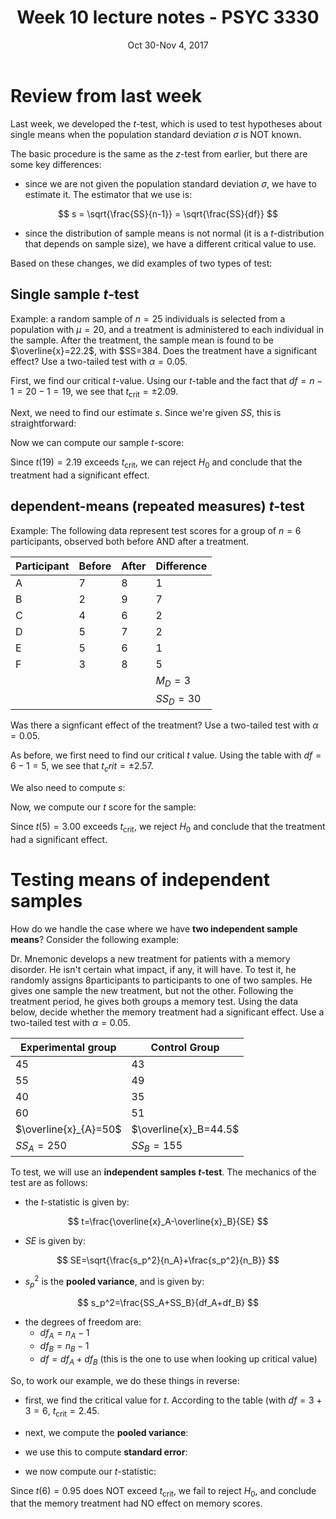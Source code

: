 #+TITLE: Week 10 lecture notes - PSYC 3330
#+AUTHOR:
#+DATE: Oct 30-Nov 4, 2017 
#+OPTIONS: toc:nil num:nil

* Review from last week
Last week, we developed the $t$-test, which is used to test hypotheses about single means when the population standard deviation $\sigma$ is NOT known.

The basic procedure is the same as the $z$-test from earlier, but there are some key differences:

- since we are not given the population standard deviation $\sigma$, we have to estimate it.  The estimator that we use is:

\[
s = \sqrt{\frac{SS}{n-1}} = \sqrt{\frac{SS}{df}}
\]

- since the distribution of sample means is not normal (it is a $t$-distribution that depends on sample size), we have a different critical value to use.

Based on these changes, we did examples of two types of test:

** Single sample $t$-test

Example: a random sample of $n=25$ individuals is selected from a population with $\mu=20$, and a treatment is administered to each individual in the sample. After the treatment, the sample mean is found to be $\overline{x}=22.2$, with $SS=384.  Does the treatment have a significant effect?  Use a two-tailed test with $\alpha=0.05$.

First, we find our critical $t$-value.  Using our $t$-table and the fact that $df=n-1=20-1=19$, we see that $t_{\text{crit}}=\pm 2.09$.

Next, we need to find our estimate $s$.  Since we're given $SS$, this is straightforward:

\begin{align*}
s &=\sqrt{\frac{SS}{df}}\\
  &=\sqrt{\frac{384}{19}}\\
  &=4.50
\end{align*}

Now we can compute our sample $t$-score:

\begin{align*}
t_{\text{sample}} &= \frac{\overline{x}-\mu}{s/\sqrt{n}}\\
 &= \frac{22.2-20}{4.50/\sqrt{20}}\\
 &= 2.19\\
\end{align*}

Since $t(19)=2.19$ exceeds $t_{\text{crit}}$, we can reject $H_0$ and conclude that the treatment had a significant effect.

** dependent-means (repeated measures) $t$-test

Example: The following data represent test scores for a group of $n=6$ participants, observed both before AND after a treatment.  

| Participant | Before | After |  Difference |
|-------------+--------+-------+-------------|
| A           |      7 |     8 |           1 |
| B           |      2 |     9 |           7 |
| C           |      4 |     6 |           2 |
| D           |      5 |     7 |           2 |
| E           |      5 |     6 |           1 |
| F           |      3 |     8 |           5 |
|-------------+--------+-------+-------------|
|             |        |       |   $M_D = 3$ |
|             |        |       | $SS_D = 30$ |

Was there a signficant effect of the treatment?  Use a two-tailed test with $\alpha=0.05$.

As before, we first need to find our critical $t$ value.  Using the table with $df=6-1=5$, we see that $t_crit=\pm 2.57$.

We also need to compute $s$:

\begin{align*}
s &=\sqrt{\frac{SS}{df}}\\
  &=\sqrt{\frac{30}{5}}\\
  &=2.45\\
\end{align*}

Now, we compute our $t$ score for the sample:

\begin{align*}
t_{\text{sample}} &= \frac{\overline{D}-\mu_D}{s/\sqrt{n}}\\
&= \frac{3-0}{2.45/\sqrt{6}}\\
&= 3.00\\
\end{align*}

Since $t(5)=3.00$ exceeds $t_{\text{crit}}$, we reject $H_0$ and conclude that the treatment had a significant effect.

* Testing means of independent samples

How do we handle the case where we have *two independent sample means*?  Consider the following example:

Dr. Mnemonic develops a new treatment for patients with a memory disorder. He isn't certain what impact, if any, it will have. To test it, he randomly assigns 8participants to participants to one of two samples.  He gives one sample the new treatment, but not the other.  Following the treatment period, he gives both groups a memory test.  Using the data below, decide whether the memory treatment had a significant effect. Use a two-tailed test with $\alpha=0.05$.

|    Experimental group |         Control Group |
|-----------------------+-----------------------|
|                    45 |                    43 |
|                    55 |                    49 |
|                    40 |                    35 |
|                    60 |                    51 |
|-----------------------+-----------------------|
| $\overline{x}_{A}=50$ | $\overline{x}_B=44.5$ |
|            $SS_A=250$ | $SS_B=155$            |

To test, we will use an *independent samples $t$-test*. The mechanics of the test are as follows:

- the $t$-statistic is given by:

\[
t=\frac{\overline{x}_A-\overline{x}_B}{SE}
\]

- $SE$ is given by:

\[
SE=\sqrt{\frac{s_p^2}{n_A}+\frac{s_p^2}{n_B}}
\]

- $s_p^2$ is the *pooled variance*, and is given by:

\[
s_p^2=\frac{SS_A+SS_B}{df_A+df_B}
\]

- the degrees of freedom are:
  - $df_A=n_A-1$
  - $df_B=n_B-1$
  - $df = df_A+df_B$ (this is the one to use when looking up critical value)

So, to work our example, we do these things in reverse:

- first, we find the critical value for $t$.  According to the table (with $df=3+3=6$, $t_{\text{crit}}=2.45$.

- next, we compute the *pooled variance*:

\begin{align*}
s_p^2 &= \frac{SS_A+SS_B}{df_A+df_B}\\
      &= \frac{250+155}{3+3}\\
      &= 67.5\\
\end{align*}

- we use this to compute *standard error*:

\begin{align*}
SE &= \sqrt{\frac{s_p^2}{n_A}+\frac{s_p^2}{n_B}}\\
   &= \sqrt{\frac{67.5}{4}+\frac{67.5}{4}}\\
   &= 5.81\\
\end{align*}

- we now compute our $t$-statistic:

\begin{align*}
t &= \frac{\overline{x}_A-\overline{x}_B}{SE}\\
  &= \frac{50-44.5}{5.81}\\
  &= 0.95\\
\end{align*}

Since $t(6)=0.95$ does NOT exceed $t_{\text{crit}}$, we fail to reject $H_0$, and conclude that the memory treatment had NO effect on memory scores.
